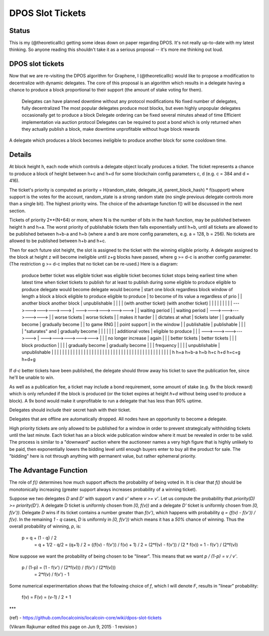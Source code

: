 
DPOS Slot Tickets
========================


Status
---------

This is my (@theoreticalllc) getting some ideas down on paper regarding DPOS. It's not really up-to-date with my latest thinking. So anyone reading this shouldn't take it as a serious proposal -- it's more me thinking out loud.

DPOS slot tickets
------------------------

Now that we are re-visiting the DPOS algorithm for Graphene, I (@theoreticalllc) would like to propose a modification to decentralize with dynamic delegates. The core of this proposal is an algorithm which results in a delegate having a chance to produce a block proportional to their support (the amount of stake voting for them).

    Delegates can have planned downtime without any protocol modifications
    No fixed number of delegates, fully decentralized
    The most popular delegates produce most blocks, but even highly unpopular delegates occasionally get to produce a block
    Delegate ordering can be fixed several minutes ahead of time
    Efficient implementation via auction protocol
    Delegates can be required to post a bond which is only returned when they actually publish a block, make downtime unprofitable without huge block rewards

A delegate which produces a block becomes ineligible to produce another block for some cooldown time.

Details
--------------

At block height h, each node which controls a delegate object locally produces a ticket. The ticket represents a chance to produce a block of height between h+c and h+d for some blockchain config parameters c, d (e.g. c = 384 and d = 416).

The ticket's priority is computed as priority = H(random_state, delegate_id, parent_block_hash) * f(support) where support is the votes for the account, random_state is a strong random state (no single previous delegate controls more than a single bit). The highest priority wins. The choice of the advantage function f() will be discussed in the next section.

Tickets of priority 2**(N+64) or more, where N is the number of bits in the hash function, may be published between height h and h+a. The worst priority of publishable tickets then falls exponentially until h+b, until all tickets are allowed to be published between h+b-a and h+b (where a and b are more config parameters, e.g. a = 128, b = 256). No tickets are allowed to be published between h+b and h+c.

Then for each future slot height, the slot is assigned to the ticket with the winning eligible priority. A delegate assigned to the block at height z will become ineligible until z+g blocks have passed, where g >= d-c is another config parameter. (The restriction g >= d-c implies that no ticket can be re-used.) Here is a diagram:


    produce                better                  ticket was eligible         ticket was eligible         ticket becomes            ticket stops being      earliest time when             latest time when
    ticket                 tickets                 to publish for at least     to publish during some      eligible to produce       eligible to produce     delegate would become          delegate would become
    |                      start                   one block regardless        block window of length      a block                   a block                 eligible to produce            eligible to produce
    |                      to become               of its value                a regardless of prio             |                          |                 another block                  another block
    |                      unpublishable                  |                          |                          |                          |                 (with another ticket)          (with another ticket)
    |                          |                          |                          |                          |                          |                          |                          |
    |   --->--->--->--->--->   |   --->--->--->--->--->   |                          |    waiting period        |                          |    waiting period        |   --->--->--->--->--->   |
    |       worse tickets      |       worse tickets      |                          |    makes it harder       |                          |    dictates at what      |      tickets later       |
    |     gradually become     |     gradually become     |                          |    to game RNG           |                          |    point support         |   in the window          |
    |        publishable       |        publishable       |                          |                          |                          |    "saturates" and       |   gradually become       |
    |                          |                          |                          |                          |                          |    additional votes      |   eligible to produce    |
    |                          |   --->--->--->--->--->   |   --->--->--->--->--->   |                          |                          |    no longer increase    |   again                  |
    |                          |      better tickets      |      better tickets      |                          |                          |    block production      |                          |
    |                          |     gradually become     |     gradually become     |                          |                          |    frequency             |                          |
    |                          |       unpublishable      |       unpublishable      |                          |                          |                          |                          |
    |                          |                          |                          |                          |                          |                          |                          |
    |                          |                          |                          |                          |                          |                          |                          |
    |                          |                          |                          |                          |                          |                          |                          |
    |                          |                          |                          |                          |                          |                          |                          |
    |                          |                          |                          |                          |                          |                          |                          |
    h                         h+a                       h+b-a                       h+b                        h+c                        h+d                       h+c+g                      h+d+g

If `d-c` better tickets have been published, the delegate should throw away his ticket to save the publication fee, since he'll be unable to win.

As well as a publication fee, a ticket may include a bond requirement, some amount of stake (e.g. 9x the block reward) which is only refunded if the block is produced (or the ticket expires at height `h+d` without being used to produce a block). A 9x bond would make it unprofitable to run a delegate that has less than 90% uptime.

Delegates should include their secret hash with their ticket.

Delegates that are offline are automatically dropped. All nodes have an opportunity to become a delegate.

High priority tickets are only allowed to be published for a window in order to prevent strategically withholding tickets until the last minute. Each ticket has an a block wide publication window where it must be revealed in order to be valid. The process is similar to a "downward" auction where the auctioneer names a very high figure that is highly unlikely to be paid, then exponentially lowers the bidding level until enough buyers enter to buy all the product for sale. The "bidding" here is not through anything with permanent value, but rather ephemeral priority.

The Advantage Function
-------------------------

The role of `f()` determines how much support affects the probability of being voted in. It is clear that `f()` should be monotonically increasing (greater support always increases probability of a winning ticket).

Suppose we two delegates `D` and `D'` with support `v` and `v'` where `v >= v'`. Let us compute the probability that `priority(D) >= priority(D')`. A delegate D ticket is uniformly chosen from `[0, f(v))` and a delegate `D'` ticket is uniformly chosen from `[0, f(v'))`. Delegate `D` wins if its ticket contains a number greater than `f(v')`, which happens with probability `q = (f(v) - f(v')) / f(v)`. In the remaining `1 - q` cases, `D` is uniformly in `[0, f(v'))` which means it has a `50%` chance of winning. Thus the overall probability of winning, `p`, is:

    p = q + (1 - q) / 2
      = q + 1/2 - q/2
      = (q+1) / 2
      = ((f(v) - f(v')) / f(v) + 1) / 2
      = (2*f(v) - f(v')) / (2 * f(v))
      = 1 - f(v') / (2*f(v))

Now suppose we want the probability of being chosen to be "linear". This means that we want `p / (1-p) = v / v'`.


    p / (1-p) = (1 - f(v') / (2*f(v))) / (f(v') / (2*f(v)))
              = 2*f(v) / f(v') - 1

Some numerical experimentation shows that the following choice of `f`, which I will denote `F`, results in "linear" probability:

    f(v) = F(v) = (v-1) / 2 + 1


***

(ref)
- https://github.com/localcoinis/localcoin-core/wiki/dpos-slot-tickets

(Vikram Rajkumar edited this page on Jun 9, 2015 · 1 revision )

